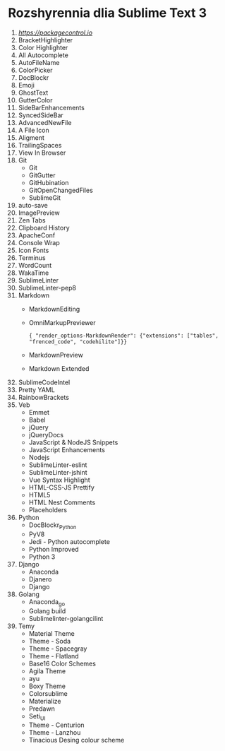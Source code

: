 * Rozshyrennia dlia Sublime Text 3

1. [[ST3 link][https://packagecontrol.io]]
2. BracketHighlighter
3. Color Highlighter
3. All Autocomplete
4. AutoFileName
5. ColorPicker
6. DocBlockr
7. Emoji
8. GhostText
9. GutterColor
6. SideBarEnhancements
7. SyncedSideBar
8. AdvancedNewFile
9. A File Icon
10. Aligment
9. TrailingSpaces
10. View In Browser
10. Git
    + Git
    + GitGutter
    + GitHubination
    + GitOpenChangedFiles
    + SublimeGit
11. auto-save
12. ImagePreview
13. Zen Tabs
14. Clipboard History
15. ApacheConf
16. Console Wrap
17. Icon Fonts
18. Terminus
19. WordCount
20. WakaTime
21. SublimeLinter
22. SublimeLinter-pep8
22. Markdown
    + MarkdownEditing
    + OmniMarkupPreviewer
    #+BEGIN_SRC
        { "render_options-MarkdownRender": {"extensions": ["tables", "frenced_code", "codehilite"]}}
    #+END_SRC
    + MarkdownPreview
    + Markdown Extended
24. SublimeCodeIntel
25. Pretty YAML
26. RainbowBrackets
27. Veb
    + Emmet
    + Babel
    + jQuery
    + jQueryDocs
    + JavaScript & NodeJS Snippets
    + JavaScript Enhancements
    + Nodejs
    + SublimeLinter-eslint
    + SublimeLinter-jshint
    + Vue Syntax Highlight
    + HTML-CSS-JS Prettify
    + HTML5
    + HTML Nest Comments
    + Placeholders
27. Python
    + DocBlockr_Python
    + PyV8
    + Jedi - Python autocomplete
    + Python Improved
    + Python 3
28. Django
    + Anaconda
    + Djanero
    + Django
29. Golang
    + Anaconda_go
    + Golang build
    + Sublimelinter-golangcilint
29. Temy
    + Material Theme
    + Theme - Soda
    + Theme - Spacegray
    + Theme - Flatland
    + Base16 Color Schemes
    + Agila Theme
    + ayu
    + Boxy Theme
    + Colorsublime
    + Materialize
    + Predawn
    + Seti_UI
    + Theme - Centurion
    + Theme - Lanzhou
    + Tinacious Desing colour scheme
